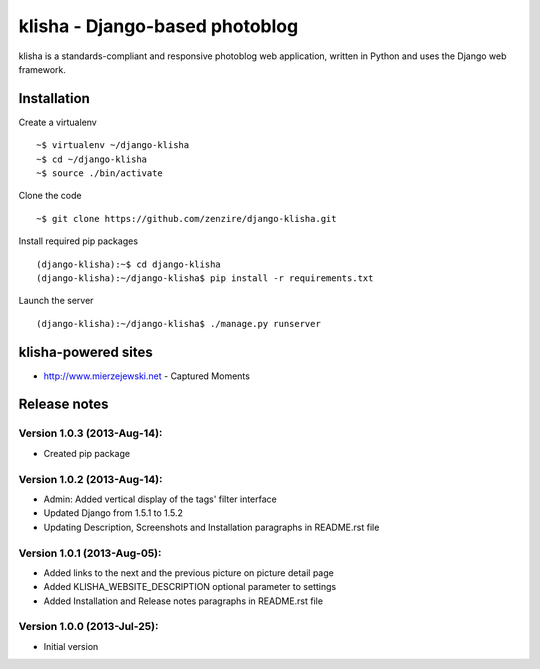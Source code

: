 
===============================
klisha - Django-based photoblog
===============================

klisha is a standards-compliant and responsive photoblog web application, 
written in Python and uses the Django web framework.

.. figure:: https://raw.github.com/zenzire/django-klisha/master/docs/images/responsive.png
   :alt: Responsive design


Installation
============

Create a virtualenv

::

    ~$ virtualenv ~/django-klisha
    ~$ cd ~/django-klisha
    ~$ source ./bin/activate

Clone the code

::

    ~$ git clone https://github.com/zenzire/django-klisha.git

Install required pip packages

::
    
    (django-klisha):~$ cd django-klisha
    (django-klisha):~/django-klisha$ pip install -r requirements.txt

Launch the server

::

    (django-klisha):~/django-klisha$ ./manage.py runserver



klisha-powered sites
====================

* http://www.mierzejewski.net - Captured Moments


Release notes
=============

Version 1.0.3 (2013-Aug-14):
---------------------------------
* Created pip package

Version 1.0.2 (2013-Aug-14):
----------------------------

* Admin: Added vertical display of the tags' filter interface
* Updated Django from 1.5.1 to 1.5.2
* Updating Description, Screenshots and Installation paragraphs in README.rst file

Version 1.0.1 (2013-Aug-05):
----------------------------
  
* Added links to the next and the previous picture on picture detail page
* Added KLISHA_WEBSITE_DESCRIPTION optional parameter to settings
* Added Installation and Release notes paragraphs in README.rst file
 
Version 1.0.0 (2013-Jul-25):
----------------------------

* Initial version


